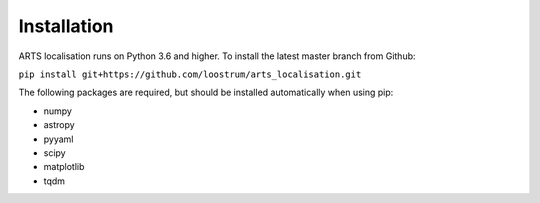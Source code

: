 Installation
============

ARTS localisation runs on Python 3.6 and higher. To install the latest master branch from Github:

``pip install git+https://github.com/loostrum/arts_localisation.git``

The following packages are required, but should be installed automatically when using pip:

* numpy
* astropy
* pyyaml
* scipy
* matplotlib
* tqdm
